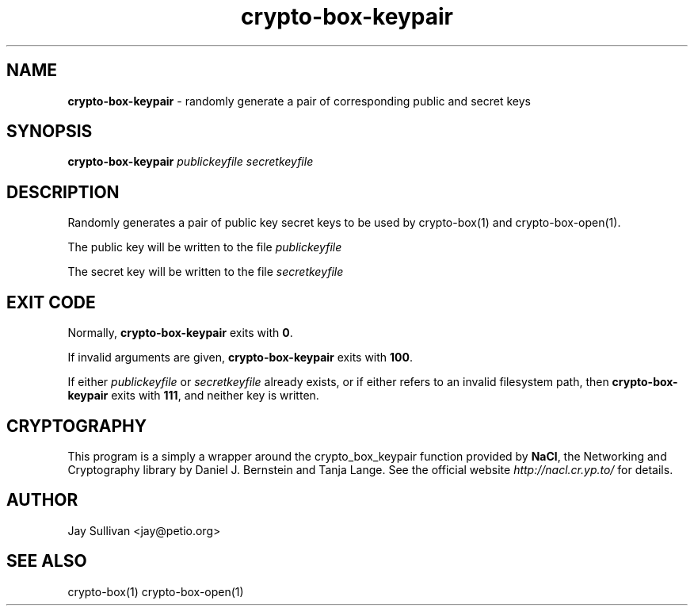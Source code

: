 .TH crypto-box-keypair 1 "October 2010" "nacltools" "NaCl: Networking and Cryptography library"
.SH NAME
.PP
\fBcrypto-box-keypair\fP \- randomly generate a pair of corresponding public and secret keys
.SH SYNOPSIS
.PP
.B crypto-box-keypair \fIpublickeyfile\fP \fIsecretkeyfile\fP 
.SH DESCRIPTION
.PP
Randomly generates a pair of public key secret keys to be used by crypto-box(1) and crypto-box-open(1).  
.PP
The public key will be written to the file \fIpublickeyfile\fP 
.PP
The secret key will be written to the file \fIsecretkeyfile\fP
.SH EXIT CODE
.PP
Normally, \fBcrypto-box-keypair\fP exits with \fB0\fP. 
.PP
If invalid arguments are given, \fBcrypto-box-keypair\fP exits with \fB100\fP.
.PP
If either \fIpublickeyfile\fP or \fIsecretkeyfile\fP already exists, or if either refers to an invalid filesystem path, then \fBcrypto-box-keypair\fP exits with \fB111\fP, and neither key is written.
.SH CRYPTOGRAPHY
.PP
This program is a simply a wrapper around the crypto_box_keypair function provided by \fBNaCl\fP, the Networking and Cryptography library by Daniel J. Bernstein and Tanja Lange. See the official website \fIhttp://nacl.cr.yp.to/\fP for details.
.PP
.SH AUTHOR
.PP
Jay Sullivan <jay@petio.org>
.PP
.SH "SEE ALSO"
crypto-box(1) crypto-box-open(1)
